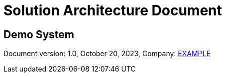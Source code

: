 [.text-center]
= Solution Architecture Document
:doctype: book
:toc: preamble

[.text-center]
[discrete]
== *Demo System*

[.text-center]
Document version: 1.0, October 20, 2023, Company: https://example.com/[EXAMPLE]